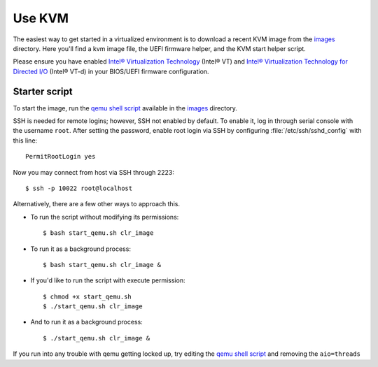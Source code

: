 .. _kvm:

Use KVM
#######

The easiest way to get started in a virtualized environment is to download
a recent KVM image from the `images`_ directory. Here you'll find a kvm
image file, the UEFI firmware helper, and the KVM start helper script.

Please ensure you have enabled `Intel® Virtualization Technology
<http://www.intel.com/content/www/us/en/virtualization/virtualization-technology/intel-virtualization-technology.html>`_
(Intel® VT) and `Intel® Virtualization Technology for Directed I/O
<https://software.intel.com/en-us/articles/intel-virtualization-technology-for-directed-io-vt-d-enhancing-intel-platforms-for-efficient-virtualization-of-io-devices>`_
(Intel® VT-d) in your BIOS/UEFI firmware configuration.

Starter script
==============

To start the image, run the `qemu shell script`_ available in the
`images`_ directory.

SSH is needed for remote logins; however, SSH not enabled by default. To
enable it, log in through serial console with the username ``root``. After
setting the password, enable root login via SSH by configuring
:file:`/etc/ssh/sshd_config` with this line::

    PermitRootLogin yes

Now you may connect from host via SSH through 2223::

    $ ssh -p 10022 root@localhost

Alternatively, there are a few other ways to approach this.

*  To run the script without modifying its permissions::

   $ bash start_qemu.sh clr_image

*  To run it as a background process::

   $ bash start_qemu.sh clr_image &

*  If you'd like to run the script with execute permission::

   $ chmod +x start_qemu.sh
   $ ./start_qemu.sh clr_image

*  And to run it as a background process::

   $ ./start_qemu.sh clr_image &

If you run into any trouble with qemu getting locked up, try editing the
`qemu shell script`_ and removing the ``aio=threads``


.. _qemu shell script: http://download.clearlinux.org/image/start_qemu.sh
.. _images: http://download.clearlinux.org/image/
